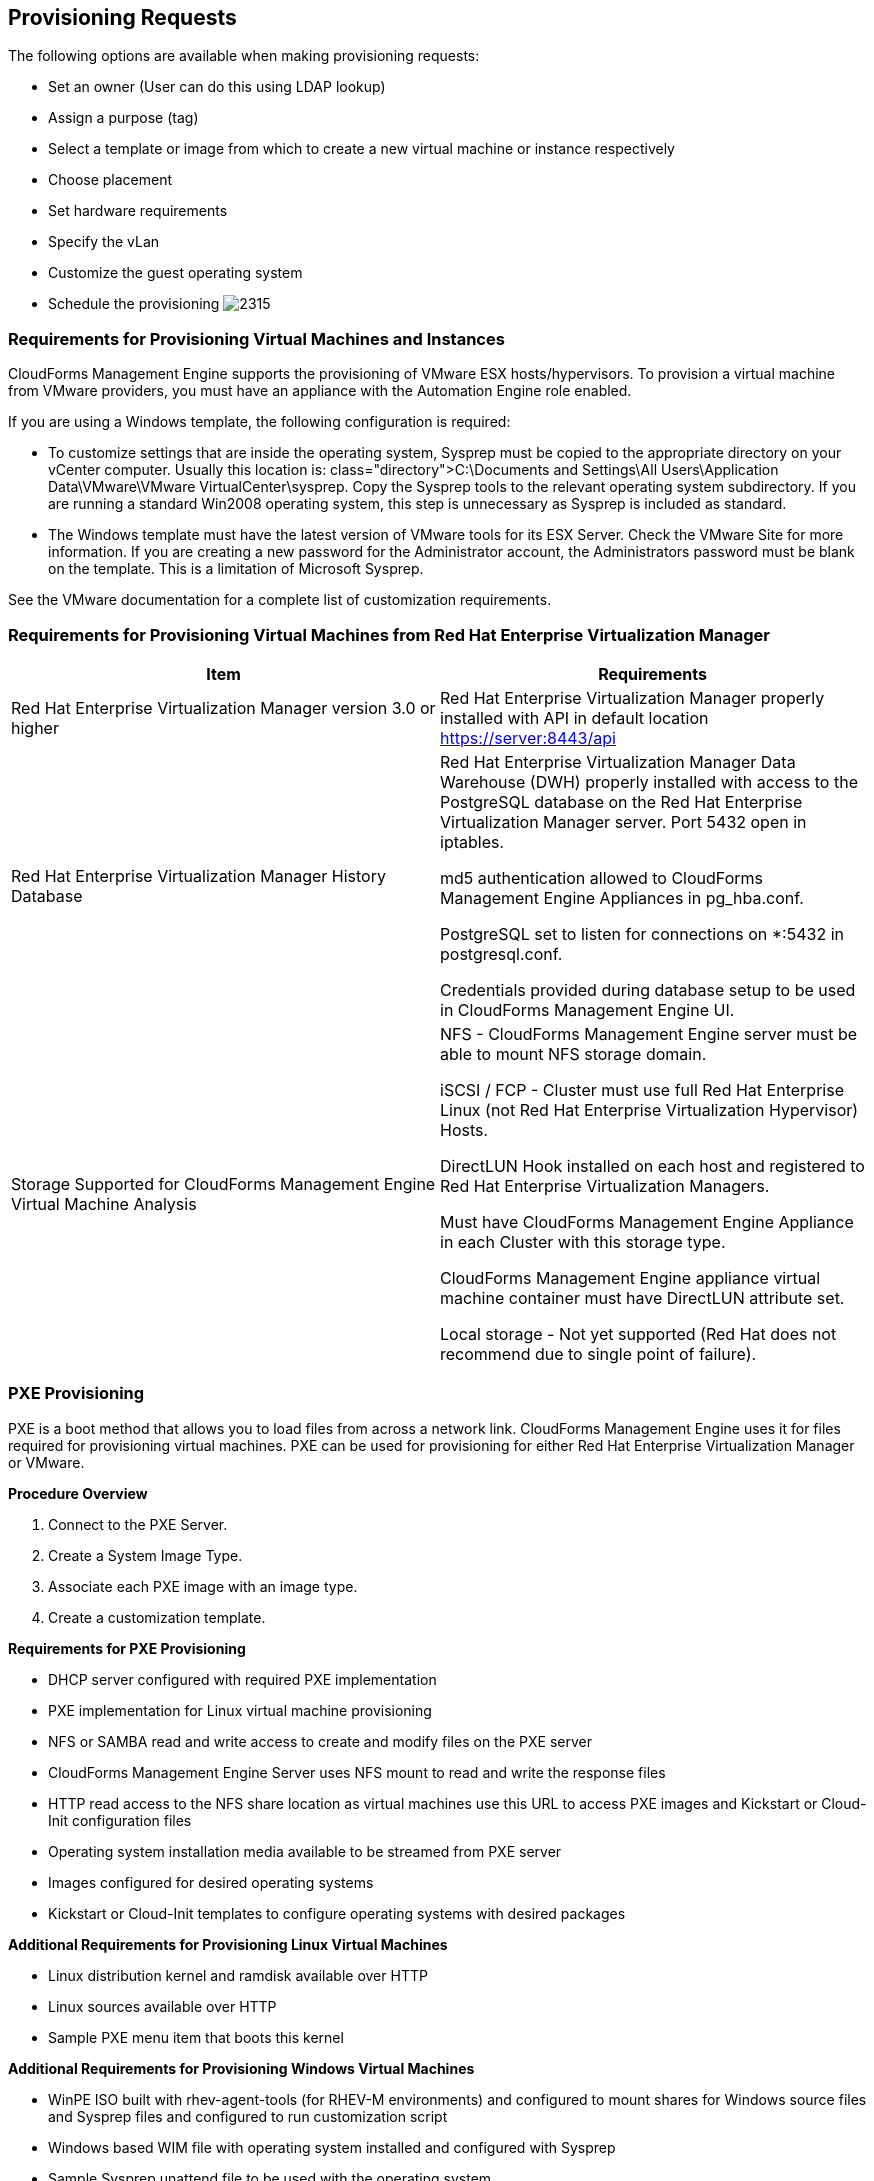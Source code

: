 [[provisioning-requests]]
== Provisioning Requests

The following options are available when making provisioning requests:

* Set an owner (User can do this using LDAP lookup)
* Assign a purpose (tag)
* Select a template or image from which to create a new virtual machine or instance respectively
* Choose placement
* Set hardware requirements
* Specify the vLan
* Customize the guest operating system
* Schedule the provisioning
image:2315.png[]
		
=== Requirements for Provisioning Virtual Machines and Instances
		
CloudForms Management Engine supports the provisioning of VMware ESX hosts/hypervisors. To provision a virtual machine from VMware providers, you must have an appliance with the Automation Engine role enabled.

If you are using a Windows template, the following configuration is required:

* To customize settings that are inside the operating system, Sysprep must be copied to the appropriate directory on your vCenter computer. Usually this location is: +class="directory">C:\Documents and Settings\All Users\Application Data\VMware\VMware VirtualCenter\sysprep+. Copy the Sysprep tools to the relevant operating system subdirectory. If you are running a standard Win2008 operating system, this step is unnecessary as Sysprep is included as standard.
* The Windows template must have the latest version of VMware tools for its ESX Server. Check the VMware Site for more information. If you are creating a new password for the Administrator account, the Administrators password must be blank on the template. This is a limitation of Microsoft Sysprep.

See the VMware documentation for a complete list of customization requirements.

=== Requirements for Provisioning Virtual Machines from Red Hat Enterprise Virtualization Manager
	
[width="100%",cols="50%,50%a",options="header",]
|=======================================================================
|Item|Requirements
|Red Hat Enterprise Virtualization Manager version 3.0 or higher|Red Hat Enterprise Virtualization Manager properly installed with API in default location https://server:8443/api
|Red Hat Enterprise Virtualization Manager History Database|
Red Hat Enterprise Virtualization Manager Data Warehouse (DWH) properly installed with access to the PostgreSQL database on the Red Hat Enterprise Virtualization Manager server. Port 5432 open in iptables.

md5 authentication allowed to CloudForms Management Engine Appliances in +pg_hba.conf+.

PostgreSQL set to listen for connections on +*:5432+ in +postgresql.conf+.

Credentials provided during database setup to be used in CloudForms Management Engine UI.

|Storage Supported for CloudForms Management Engine Virtual Machine Analysis|
NFS - CloudForms Management Engine server must be able to mount NFS storage domain.

iSCSI / FCP - Cluster must use full Red Hat Enterprise Linux (not Red Hat Enterprise Virtualization Hypervisor) Hosts.

DirectLUN Hook installed on each host and registered to Red Hat Enterprise Virtualization Managers.

Must have CloudForms Management Engine Appliance in each Cluster with this storage type.

CloudForms Management Engine appliance virtual machine container must have DirectLUN attribute set.

Local storage - Not yet supported (Red Hat does not recommend due to single point of failure).
|=======================================================================					
					
=== PXE Provisioning

PXE is a boot method that allows you to load files from across a network link. CloudForms Management Engine uses it for files required for provisioning virtual machines. PXE can be used for provisioning for either Red Hat Enterprise Virtualization Manager or VMware.

*Procedure Overview*

. Connect to the +PXE Server+.
. Create a +System Image Type+.
. Associate each +PXE+ image with an image type.
. Create a customization template.

*Requirements for PXE Provisioning*

* DHCP server configured with required PXE implementation
* PXE implementation for Linux virtual machine provisioning
* NFS or SAMBA read and write access to create and modify files on the PXE server
* CloudForms Management Engine Server uses NFS mount to read and write the response files
* HTTP read access to the NFS share location as virtual machines use this URL to access PXE images and Kickstart or Cloud-Init configuration files
* Operating system installation media available to be streamed from PXE server
* Images configured for desired operating systems
* Kickstart or Cloud-Init templates to configure operating systems with desired packages

*Additional Requirements for Provisioning Linux Virtual Machines*

* Linux distribution kernel and ramdisk available over HTTP
* Linux sources available over HTTP
* Sample PXE menu item that boots this kernel

*Additional Requirements for Provisioning Windows Virtual Machines*

* WinPE ISO built with rhev-agent-tools (for RHEV-M environments) and configured to mount shares for Windows source files and Sysprep files and configured to run customization script
* Windows based WIM file with operating system installed and configured with Sysprep
* Sample Sysprep unattend file to be used with the operating system
* Sample PXE menu item that downloads WinPE ISO, mount in memdisk and boot into WinPE environment


=== Connecting to a PXE Server

The following procedure connects to a PXE server and adds its details to CloudForms Management Engine.

. Navigate to +Infrastructure → PXE+.
. Click image:1847.png[](+Configuration+), then image:1848.png[](+Add a New PXE Server+).
. In +Basic Information+, type a +Name+ that will be meaningful in your environment.
image:2316.png[]
. For +Depot Type+, select either +Network File System+ (NFS) or +Samba+. The fields to enter in the dialog depend on the +Depot Type+.
* For NFS, type in the +URI+, +Access URL+, +PXE Directory+, +Windows Images Directory+ and +Customization Directory+. When you provision, CloudForms Management Engine writes a text file to the +PXE Directory+. The file is named after the MAC address of the NIC that is assigned to the virtual machine. It contains where to get the kernel and initrd image. This file is removed after a successful provision. The +Windows Images Directory+ is where the files are located on your NFS for the provisioning of Windows operating systems. The +Customization Directory+ is where your Kickstart and Sysprep files are located.
* If using a +Depot Type+ of +Samba+, you will not need +Access URL+, but you will need a +User ID+, and +Password+, in addition to the items required for NFS.
. For +PXE Image Menus+, type the +filename+ for the PXE Boot menu.
. Click +Add+.
. Select the new PXE server from the tree on the left, and click image:1847.png[](+Configuration+), then image:2003.png[](+Refresh+) to see your existing images.
[NOTE]
============
Next, create PXE Image types to associate with the customization templates and to specify if the image type is for a virtual machine, a host, or both.
============
			
=== Creating System Image Types for PXE

The following procedure creates a system image type for PXE servers.

. Navigate to +Infrastructure → PXE+.
. Click the +System Image Types+ accordion.
image:2318.png[]
. Click image:1847.png[](+Configuration+), then image:1848.png[](+Add a new System Image Type+).
. In +Basic Information+, type in a +Name+ and select a +Type+.
image:2317.png[]
* Use +Host+ if you want this image type to only apply to hosts.
* Use +Vm+ if you want this image type to only apply to virtual machines.
* Use +Any+ if this image type can be used for either hosts or virtual machines.
. Click +Add+.
[NOTE]
=========
After creating the System Image Types, assign the types to each image on your PXE servers. To do this, you will select each image on the PXE server and identify its type.
=========

=== Setting the PXE Image Type for a PXE Image

The following procedure sets the image type for a chosen PXE image.

. Navigate to +Infrastructure → PXE+.
. Click the +PXE Servers+ accordion and select the image that you want to set a type for.
. Click image:1847.png[](+Configuration+), then image:1851.png[](+Edit this PXE Image+).
. From the +Basic Information+ area, select the correct type. If this PXE image will be used as the +Windows Boot Environment+, check +Windows Boot Environment+. At the time of this writing, only one PXE Image can be identified as the +Windows Boot Environment+. Therefore, checking one as the +Windows Boot Environment+, will remove that from any other PXE image with that check.
image:2319.png[]
Click +Save+.
image:2320.png[]

=== ISO Provisioning

CloudForms Management Engine also allows ISO provisioning from Red Hat Enterprise Virtualization Manager datastores. To use this feature, you will need to do the following before creating a provision request.

. Add the +ISO Datastore+. The Red Hat Enterprise Virtualization Manager system must have already been discovered or added into the VMDB. For more information, see Managing Providers.
. Refresh the +ISO Datastore+.
. Create a +System Image Type+.
. Set the +ISO Image Type+.
. +Create+ a customization template.

=== Adding an ISO Datastore

The following procedure adds an ISO Datastore from your Red Hat Enterprise Virtualization environment.

. Navigate to +Infrastructure → PXE+.
. Click the +ISO Datastores+ accordion.
. Click image:1847.png[](+Configuration+), image:1848.png[](+Add a new ISO Datastore+).
. Select the Cloud or Infrastructure provider hosting the ISO Datastore. 
. Click +Add+.

The ISO datastore is added to CloudForms Management Engine.

=== Refreshing an ISO Datastore

The following procedure refreshes the chosen ISO datastore and updates CloudForms Management Engine with available ISOs.

. Navigate to +Infrastructure → PXE+.
. Click the +ISO Datastores+ accordion, and select an ISO datastore.
. Click image:1847.png[](+Configuration+), then click image:2003.png[](+Refresh Relationships+).
	
=== Creating System Image Types for ISO

The following procedure creates a system image type for ISO Servers.

. Navigate to +Infrastructure → PXE+.
. Click the +System Image Types+ accordion.
. Click image:1847.png[](+Configuration+), then image:1848.png[](+Add a new System Image Type+).
. In +Basic Information+, type in a +Name+ and select a +Type+.
image:2317.png[]
* Use +Host+ if you want this image type to only apply to hosts.
* Use +Vm+ if you want this image type to only apply to virtual machines.
* Use +Any+ if this image type can be used for either hosts or virtual machines.
. Click +Add+.
image:2322.png[]
[NOTE]
========
After creating the system image types, assign the types to each image on your ISO servers. To do this, you will select each image on the ISO server and identify its type.
========
			
=== Setting the Image Type for an ISO Image

The following procedure sets the image type for an ISO image.

. Navigate to +Infrastructure → PXE+.
. Click the +ISO Datastores+ accordion, and select the image that you want to set a type for.
. Click image:1847.png[](+Configuration+), then image:1851.png[](+Edit this ISO Image+).
. From the +Basic Information+ area, select the correct +Type+.
image:2323.png[]
. Click +Save+.

=== Customization Templates for Virtual Machine and Instance Provisioning

Add a customization template to provide +Kickstart+, +Cloud-Init+, or +Sysprep+ files for the initial loading of the operating system.

*Cloud-Init Requirements*

* When creating a template using Red Hat Virtualization, install the +cloud-init+ package on the source virtual machine. This enables Cloud-Init to source configuration scripts when a virtual machine built on that template boots.
* See the https://access.redhat.com/documentation/en-US/Red_Hat_Enterprise_Virtualization/3.4/html/Administration_Guide/index.html[Red Hat Enterprise Virtualization Administration Guide] for more information on using Cloud-Init in a Red Hat Enterprise Virtualization environment.
* See the http://cloudinit.readthedocs.org/en/latest/[Cloud-Init Documentation] web site for example scripts.

*Kickstart Requirements for ISO Provisioning*

* Name the +Kickstart+ file +ks.cfg+.
* Set the new virtual machine to power down after provisioning is complete.
* CFME must use the virtual machine payload feature of RHEV to create a floppy disk containing the data from the selected customization template.
* Customize the installer to include the data written to the floppy disk payload.

RHEL ISO with the following modifications:

* isolinux.cfg: modify default menu item "append" line to include "ks=cdrom"
* ks.cfg: which must minimally include:
+
[SCREEN]
------
Pre Install Scripts
%pre

# Mount the floppy drive
modprobe floppy
mkdir /tmp/floppy
mount /dev/floppy /tmp/floppy
%end

# Include ks.cfg file from the floppy (written by CFME based on selected customization template)
%include /tmp/floppy/ks.cfg
------
+



=== Customization Script Additions for Virtual Machine and Instance Provisioning
	
[width="100%",cols="30%,30%,40%a",options="header",]
|=======================================================================
|Customization Type|Reason to Include|Script entries
|Kickstart|Takes the values from the +Customize+ tab in +Provisioning Dialog+ and substitutes them into the script.|
#Configure Networking based on values from provisioning dialog
<% if evm[:addr_mode].first == 'static' %>
  <% network_string = "network --onboot yes --device=eth0 --bootproto=static --noipv6" %>
  <% ["ip", :ip_addr, "netmask", :subnet_mask, "gateway", :gateway, "hostname", :hostname, "nameserver", :dns_servers].each_slice(2) do \|ks_key, evm_key\| %>
    <% network_string << " --#{ks_key} #{evm[evm_key]}" unless evm[evm_key].blank? %>
  <% end %>
<%= network_string %>
<% else %>
network --device=eth0 --bootproto=dhcp
<% end %>
|Kickstart|Encrypts the root password from the +Customize+ tab in the +Provisioning Dialog+.|
rootpw --iscrypted <%= MiqPassword.md5crypt(evm[:root_password]) %>
|Kickstart|Sends status of the provision back to CloudForms Management Engine Server for display in the CloudForms Management Engine Console.|
# Callback to CFME during post-install
wget --no-check-certificate <%= evm[:post_install_callback_url] %>
|Sysprep|Encrypts the root password from the +Customize+ tab in the +Provisioning Dialog+. The value for the +AdministratorPassword+ line must be inserted to use the password from the +Provision Dialog+ and encrypt it.|
<UserAccounts>
  <AdministratorPassword>
    <Value><%= MiqPassword.sysprep_crypt(evm[:root_password]) %></Value>
    <PlainText>false</PlainText>
  </AdministratorPassword>
</UserAccounts>
|=======================================================================	
	
=== Adding a Customization Template

. Navigate to +Infrastructure → PXE+.
. Click the +Customization Templates+ accordion.
. Click image:1847.png[]+(Configuration), image:1848.png[]+(Add a new Customization Template).
. In +Basic Information+, type in a +Name+ and +Description+.
image:2324.png[]
. Select the +Image Type+. This list should include the PXE image types you created.
. In +Type+, select +Kickstart+ or +CloudInit+ for Linux based systems, and +Sysprep+ for Windows based system.
. In the +Script+ area, either paste the script from another source or type the script directly into the CloudForms Management Engine interface.
. Click +Add+.
[NOTE]
=========
The default dialogs show all possible parameters for provisioning. To limit the options shown, see Customizing Provisioning Dialogs.
=========			

=== Provisioning Virtual Machines

There are three types of provisioning requests available in CloudForms Management Engine:

. Provision a new virtual machine from a template
. Clone a virtual machine
. Publish a virtual machine to a template

=== Provisioning a Virtual Machine from a Template

You can provision virtual machines through various methods. One method is to provision a virtual machine directly from a template stored on a provider.

[IMPORTANT]
=================
To provision a virtual machine, you must have the "Automation Engine" role enabled.
=================

To Provision a Virtual Machine from a Template:

. Navigate to +Infrastructure → Virtual Machines+.
. Click image:2007.png[](+Lifecycle+), and then image:1848.png[](+Provision VMs+).
. Select a template from the list presented.
. Click +Continue+.
. On the +Request+ tab, enter information about this provisioning request. 
+
image:2326.png[]
+
In +Request Information+, type in at least a +First Name+ and +Last Name+ and an email address. This email is used to send the requester status emails during the provisioning process for items such as auto-approval, quota, provision complete, retirement, request pending approval, and request denied. The other information is optional. If the CloudForms Management Engine server is configured to use LDAP, you can use the +Look Up+ button to populate the other fields based on the email address.
+
[NOTE]
==========
Parameters with a * next to the label are required to submit the provisioning request. To change the required parameters, see Customizing Provisioning Dialogs.
==========
. Click the +Purpose+ tab to select the appropriate tags for the provisioned virtual machines.
. Click the +Catalog+ tab to select the template to provision from. This tab is context sensitive based on provider.
. For templates on VMware providers:
image:2328.png[]
.. For +Provision Type+, select +VMware+ or +PXE+.
... If +VMware+ is selected, select +Linked Clone+ to create a linked clone to the virtual machine instead of a full clone. Since a snapshot is required to create a linked clone, this box is only enabled if a snapshot is present. Select the snapshot you want to use for the linked clone.
... If +PXE+ is selected, select a PXE +Server+ and +Image+ to use for provisioning
.. Under +Count+, select the number of virtual machines to create in this request.
.. Use +Naming+ to specify a virtual machine name and virtual machine description. When provisioning multiple virtual machines, a number will be appended to the virtual machine name.
. For templates on Red Hat providers:
.. Select the +Name+ of a template to use.
.. For +Provision Type+, select either +ISO+, +PXE+, or +Native Clone+. You must select +Native Clone+ in order to use a Cloud-Init template.
... If +Native Clone+ is selected, select +Linked Clone+ to create a linked clone to the virtual machine instead of a full clone. This is equivalent to *Thin Template Provisioning in Red Hat Enterprise Virtualization. Since a snapshot is required to create a linked clone, this box is only enabled if a snapshot is present. Select the snapshot to use for the linked clone.
... If +ISO+ is selected, select an ISO +Image+ to use for provisioning
... If +PXE+ is selected, select a PXE +Server+ and +Image+ to use for provisioning
.. Under +Count+, select the number of virtual machines you want to create in this request.
.. Use +Naming+ to specify a +VM Name+ and +VM Description+. When provisioning multiple virtual machines, a number will be appended to the +VM Name+.
. Click the +Environment+ tab to decide where you want the new virtual machines to reside.
.. If provisioning from a template on VMware, you can either let CloudForms Management Engine decide for you by checking +Choose Automatically+, or select a specific cluster, resource pool, folder, host, and datastore.
.. If provisioning from a template on Red Hat, you can either let CloudForms Management Engine decide for you by checking +Choose Automatically+, or select a datacenter, cluster, host and datastore.
. Click the +Hardware+ tab to set hardware options.
image:2330.png[]
.. In +VM Hardware+, set the number of CPUs, amount of memory, and disk format: thin, pre-allocated/thick or same as the provisioning template (default).
.. For VMware provisioning, set the +VM Limits+ of CPU and memory the virtual machine can use.
.. For VMware provisioning, set the +VM Reservation+ amount of CPU and memory.
. Click +Network+ to set the vLan adapter. Additional networking settings that are internal to the operating system appear on the +Customize+ tab.
image:2335.png[]
.. In +Network Adapter Information+, select the +vLan+.
. Click +Customize+ to customize the operating system of the new virtual machine. These options vary based on the operating system of the template.
image:2336.png[]
. For Windows provisioning:
.. To use a customer specification from the Provider, click +Specification+. To select an appropriate template, choose from the list in the custom specification area. The values that are honored by CloudForms Management Engine display.
+
[NOTE]
======
Any values in the specification that do not show in the CloudForms Management Engine console's request dialogs are not used by CloudForms Management Engine. For example, for Windows operating systems, if you have any run once values in the specification, they are not used in creating the new virtual machines. Currently, for a Windows operating system, CloudForms Management Engine honors the unattended GUI, identification, workgroup information, user data, windows options, and server license. If more than one network card is specified, only the first is used.
======	
+
image:2337.png[]
+
To modify the specification, select +Override Specification Values+.
.. Select +Sysprep Answer File+, to upload a Sysprep file or use one that exists for a custom specification on the Provider where the template resides. To upload a file, click +Browse+ to find the file, and then upload. To use an answer file in +Customization Specification+, click on the item. The answer file will automatically upload for viewing. You cannot make modifications to it.
. For Linux provisioning:
.. Under +Credentials+, enter a +Root Password+ for the +root+ user to access the instance.
.. Enter a +IP Address Information+ for the instance. Leave as +DHCP+ for automatic IP assignment from the provider.
.. Enter any +DNS+ information for the instance if necessary.
.. Select +Customize Template+ for additional instance configuration. Select from the Kickstart or Cloud-Init customization templates stored on your appliance.
. Click the +Schedule+ tab to select when provisioning begins.
.. In +Schedule Info+, select when to start provisioning. If you select +Schedule+, you will be prompted to enter a date and time. Select +Stateless+ if you do not want the files deleted after the provision completes. A stateless provision does not write to the disk so it requires the PXE files on the next boot.
.. In +Lifespan+, select to power on the virtual machines after they are created, and to set a retirement date. If you select a retirement period, you will be prompted for when you want a retirement warning.
image:2338.png[]
. Click +Submit+.

The provisioning request is sent for approval. For the provisioning to begin, a user with the administrator, approver, or super administrator account role must approve the request. The administrator and super administrator roles can also edit, delete, and deny the requests. You will be able to see all provisioning requests where you are either the requester or the approver.

After submission, the appliance assigns each provision request a +Request ID+. If an error occurs during the approval or provisioning process, use this ID to locate the request in the appliance logs. The Request ID consists of the region associated with the request followed by the request number. As regions define a range of one trillion database IDs, this number can be several digits long.

*Request ID Format*

Request 99 in region 123 results in Request ID 123000000000099.

	
=== Cloning a Virtual Machine 

Virtual Machines can be cloned in other providers as well.

. Navigate to +Infrastructure → Virtual Machines+, and check the virtual machine you want to clone.
. Click image:2007.png[](+Lifecycle+), and then image:2339.png[](+Clone selected item+).
. Fill in the options as shown in +To Provision+ from a template using the provided dialogs. Be sure to check the +Catalog Tab+.
. Schedule the request on the +Schedule+ tab.
. Click +Submit+.
	
=== Publishing a Virtual Machine to a Template (VMware Virtual Machines Only)

. Navigate to +Infrastructure → Virtual Machines+, and check the virtual machine you want to publish as a template.
. Click image:2007.png[](+Lifecycle+), and then image:2340.png[](+Publish selected VM to a Template+).
. Fill in the options as shown in +To Provision+ from a template using the provided dialogs. Be sure to check the +Catalog+ tab.
. Schedule the request on the +Schedule+ tab.
. Click +Submit+.

		
=== Provisioning Instances

Cloud instances follow the same process (Request, Approval, Deployment) as a standard virtual machine from virtualization infrastructure. First, a user makes a request for instances and specifies the image, tags, availability zone and hardware profile flavor. Second, the request goes through the approval phase. Finally, CloudForms Management Engine executes the request.
		
==== Provisioning an EC2 Instance from an Image

. Navigate to +Clouds → Instances+.
. Click image:2007.png[](+Lifecycle+), then click image:1848.png[](+Provision Instances+).
. Select an image from the list presented.
. Click +Continue+.
. On the +Request+ tab, enter information about this provisioning request. In +Request Information+, type in at least a first and last name and an email address. This email is used to send the requester status emails during the provisioning process for items such as auto-approval, quota, provision complete, retirement, request pending approval, and request denied. The other information is optional. If the CloudForms Management Engine Server is configured to use LDAP, you can use the +Look Up+ button to populate the other fields based on the email address.
+
[NOTE]
======
Parameters with a * next to the label are required to submit the provisioning request. To change the required parameters, see Customizing Provisioning Dialogs.
======
+
. Click the +Purpose+ tab to select the appropriate tags for the provisioned instance.
. Click the +Catalog+ tab for basic instance options.
.. To change the image to use as a basis for the instance, select it from the list of images.
.. Select the +Number of VMs+ to provision.
.. Type a +VM Name+ and +VM Description+.
. Click the +Environment+ tab to select the instance's +Availability Zone+, +Availability Zone+, +Virtual Private Cloud+, +Cloud Subnet+, +Security Groups+, and +Elastic IP Address+. If no specific availability zone is required, select the +Choose Automatically+ checkbox.
. Click the +Properties+ tab to set provider options such as hardware flavor and security settings.
.. Select a flavor from the +Instance Type+ list.
.. Select a +Guest Access Key Pair+ for access to the instance.
.. Select the +CloudWatch+ monitoring level. Leave as +Basic+ for the default EC2 monitoring.
. Click the +Customize+ tab to set additional instance options.
.. Under +Credentials+, enter a +Root Password+ for the +root+ user access to the instance.
.. Enter a +IP Address Information+ for the instance. Leave as +DHCP+ for automatic IP assignment from the provider.
.. Enter any +DNS+ information for the instance if necessary.
.. Select a +Customize Template+ for additional instance configuration. Select from the Cloud-Init scripts stored on your appliance.
. Click the +Schedule+ tab to set the provisioning and retirement date and time.
.. In +Schedule Info+, choose whether the provisioning begins upon approval, or at a specific time. If you select +Schedule+, you will be prompted to enter a date and time.
.. In +Lifespan+, select whether to power on the instances after they are created, and whether to set a retirement date. If you select a retirement period, you will be prompted for when to receive a retirement warning.
. Click +Submit+.

The provisioning request is sent for approval. For the provisioning to begin, a user with the admin, approver, or super admin account role must approve the request. The admin and super admin roles can also edit, delete, and deny the requests. You will be able to see all provisioning requests where you are either the requester or the approver.

After submission, the appliance assigns each provision request a +Request ID+. If an error occurs during the approval or provisioning process, use this ID to locate the request in the appliance logs. The Request ID consists of the region associated with the request followed by the request number. As regions define a range of one trillion database IDs, this number can be several digits long.

*Request ID Format*

Request 99 in region 123 results in Request ID 123000000000099.


==== Provisioning an OpenStack Instance from an Image

. Navigate to +Clouds → Instances+.
. Click image:2007.png[](+Lifecycle+), then click image:1848.png[](+Provision Instances+).
. Select an OpenStack image from the list presented. These images must be available on your OpenStack provider.
. Click +Continue+.
. On the +Request+ tab, enter information about this provisioning request. In +Request Information+, type in at least a first and last name and an email address. This email is used to send the requester status emails during the provisioning process for items such as auto-approval, quota, provision complete, retirement, request pending approval, and request denied. The other information is optional. If the CloudForms Management Engine Server is configured to use LDAP, you can use the +Look Up+ button to populate the other fields based on the email address.
+
[NOTE]
======
Parameters with a * next to the label are required to submit the provisioning request. To change the required parameters, see section Customizing_Provisioning_Dialogs.
======
+
. Click the +Purpose+ tab to select the appropriate tags for the provisioned instance.
. Click the +Catalog+ tab for basic instance options.
.. To change the image to use as a basis for the instance, select it from the list of images.
.. Select the +Number of Instances+ to provision.
.. Type a +Instance Name+ and +Instance Description+.
. Click the +Environment+ tab to select the instance's +Tenant+, +Availabilty Zones+, +Cloud Network+, +Security Groups+, and +Public IP Address+. If no specific Tenant is required, select the +Choose Automatically+ checkbox.
. Click the +Properties+ tab to set provider options such as flavors and security settings.
.. Select a flavor from the +Instance Type+ list.
.. Select a +Guest Access Key Pair+ for access to the instance.
. Click the +Customize+ tab to set additional instance options.
.. Under +Credentials+, enter a +Root Password+ for the +root+ user access to the instance.
.. Enter a +IP Address Information+ for the instance. Leave as +DHCP+ for automatic IP assignment from the provider.
.. Enter any +DNS+ information for the instance if necessary.
.. Select a +Customize Template+ for additional instance configuration. Select from the Cloud-Init scripts stored on your appliance.
. Click the +Schedule+ tab to set the provisioning and retirement date and time.
.. In +Schedule Info+, choose whether the provisioning begins upon approval, or at a specific time. If you select +Schedule+, you will be prompted to enter a date and time.
.. In +Lifespan+, select whether to power on the instances after they are created, and whether to set a retirement date. If you select a retirement period, you will be prompted for when to receive a retirement warning.
. Click +Submit+.

The provisioning request is sent for approval. For the provisioning to begin, a user with the admin, approver, or super admin account role must approve the request. The admin and super admin roles can also edit, delete, and deny the requests. You will be able to see all provisioning requests where you are either the requester or the approver.

After submission, the appliance assigns each provision request a +Request ID+. If an error occurs during the approval or provisioning process, use this ID to locate the request in the appliance logs. The Request ID consists of the region associated with the request followed by the request number. As regions define a range of one trillion database IDs, this number can be several digits long.

*Request ID Format*

Request 99 in region 123 results in Request ID 123000000000099.
		
==== Requirements for Provisioning a Host

CloudForms Management Engine can provision hosts using PXE and Intelligent Platform Management Interface (IPMI) technologies. Before you provision your first host, configure the following prerequisites:

* Provisioning requires the +Automation Engine+ server role be enabled. Confirm your server role settings in +Configure → Configuration → Server → Server Control+.
* Make a PXE server accessible to the CloudForms Management Engine server.
* Create a customization template for hosts. This customization template must contain host-specific additions, documented in the Customization Templates for Host Provisioning section.
* Create system image types for the host.
* Associate images with the image types.
* Enable IPMI on provisioning hosts and add them to the CloudForms Management Engine Infrastructure.


===== IPMI Hosts

There are two ways to get the Intelligent Platform Management Interface (IPMI) Host into the VMDB. You can either use the CloudForms Management Engine's discovery process or add the host using its IP address and credentials.
			
====== Discovering the Management Interface for an IPMI Host

. Navigate to +Infrastructure → Hosts+.
. Click image:1847.png[](+Configuration+), then image:2119.png[](+Discover Items+).
. In +Discover+, check +IPMI+.
. Optionally, in +IPMI Credentials+, type in a +User ID+ and +Password+.
+
[NOTE]
======
You can also add IPMI credentials after the host has been discovered. See section To Add IPMI Credentials
======
+
. In +Subnet Range+, type in a range of IP addresses. For quickest results, use the actual IP address in both fields.
. Click +Discover+.
+

[NOTE]
======
After the host is discovered, you can add credentials for IPMI.
======	
			
====== Adding IPMI Credentials to a Discovered Host

After discovering an IPMI host, add the credentials using the following procedure.
	
. Navigate to +Infrastructure → Hosts+.
. Click on the host you want to edit.
. Click image:1847.png[](+Configuration+), and then image:1851.png[](+Edit this Host+).
. In the +Credentials+ area, +IPMI+ tab, type in the IPMI credentials
.. Use +User ID+ to specify a login ID.
.. Use +Password+ to specify the password for the user ID.
.. Use +Verify Password+ to confirm the password.
. Click +Validate+ to test the credentials.
. Click +Save+.
	
====== Adding the Management Interface for an IPMI Host

. Navigate to +Infrastructure → Hosts+.
. Click image:1847.png[](+Configuration+), then image:1848.png[](+Add a New Item+).
. In +Basic Information+, type in a +Name+ and the +IPMI IP address+.
. In the +Credentials+ area, under +IPMI+ tab, type in the IPMI credentials
.. Use +User ID+ to specify a login ID.
.. Use +Password+ to specify the password for the User ID.
.. Use +Verify Password+ to confirm the password.
. Click +Validate+ to test the credentials.
. Click +Add+.

The IPMI host is added to the CloudForms Management Engine environment; an operating system can now be provisioned onto it.

===== Customization Templates for Host Provisioning

Add a customization template to provide Kickstart files for the initial loading of the operating system. There are certain sections to use to allow for interactions with the provisioning dialogs provided by CloudForms Management Engine.
	
===== Customization Script Additions

[width="100%",cols="1,1,3a",options="header",]
|=======================================================================
|Customization Type|Reason to Include|Script entries
|Kickstart|Takes the values from the +Customize+ tab in +Provisioning Dialog+ and substitutes them into the script.|

------
#Configure Networking based on values from provisioning dialog
<% if evm[:addr_mode].first == 'static' %>
  <% network_string = "network --onboot yes --device=eth0 --bootproto=static --noipv6" %>
  <% ["ip", :ip_addr, "netmask", :subnet_mask, "gateway", :gateway, "hostname", :hostname, "nameserver", :dns_servers].each_slice(2) do \|ks_key, evm_key\| %>
    <% network_string << " --#{ks_key} #{evm[evm_key]}" unless evm[evm_key].blank? %>
  <% end %>
<%= network_string %>
<% else %>
network --device=eth0 --bootproto=dhcp
<% end %>
------


|Kickstart|Encrypts the root password from the +Customize+ tab in the +Provisioning Dialog+.|
------
rootpw --iscrypted <%= MiqPassword.md5crypt(evm[:root_password]) %>
------

|Kickstart|Sends status of the provision back to CloudForms Management Engine Server for display in the CloudForms Management Engine Console.|
------
# Callback to CFME during post-install
wget --no-check-certificate <%= evm[:post_install_callback_url] %>
------

|Sysprep|Encrypts the root password from the +Customize+ tab in the +Provisioning Dialog+. The value for the +AdministratorPassword+ line must be inserted to use the password from the +Provision Dialog+ and encrypt it.|
------
<UserAccounts>
  <AdministratorPassword>
    <Value><%= MiqPassword.sysprep_crypt(evm[:root_password]) %></Value>
    <PlainText>false</PlainText>
  </AdministratorPassword>
</UserAccounts>
------

|=======================================================================	


====== Adding a Customization Template

. Navigate to +Infrastructure → PXE+.
. Click the +Customization Templates+ accordion.
. Click image:1847.png[](+Configuration+), then image:1848.png[](+Add a New Customization Template+).
. In +Basic Information+, type in a +Name+ and +Description+.
image:2325.png
. Select the +Image Type+ list. This list includes the PXE image types you created.
. In +Type+, select +Kickstart+ or +CloudInit+ for Linux based systems, and +Sysprep+ for Windows based system.
. In the +Script+ area, either paste the script from another source or type the script directly into the CloudForms Management Engine interface.
. Click +Add+.
[NOTE]
======
The default dialogs show all possible parameters for provisioning. To limit the options shown, Customizing Provisioning Dialogs.
======	

==== Provisioning a Host

After setting up the IPMI and PXE environments, you are ready to provision a host. Currently, you can only provision in the cluster where the template is located or you can create a template in each cluster and let a CloudForms Management Engine Automate method automatically switch the selected template in the provision object.

[IMPORTANT]
======
A customization template with host-specific script additions is required. Ensure especially that the customization template contains the post-installation callback to enable discovery in CloudForms Management Engine.
======

. Navigate to +Infrastructure → Hosts+.
. Select a host with IPMI enabled.
. Click image:2007.png[](+Lifecycle+), then image:1848.png[](+Provision Hosts+).
. In +Request Information+, type in at least a +First Name+ and +Last Name+ and an email address. This email is used to send the requester status emails during the provisioning. The other information is optional. If the CloudForms Management Engine server is configured to use LDAP, you can use the +Look Up+ button to populate the other fields based on the email address.
image:2341.png[]
. On the +Purpose+ tab, select the desired tags for the provisioned host.
image:2342.png[]
. On the +Catalog+ tab, select the hosts to provision.
* In the +Host+ area, select the hosts to provision.
* In the +PXE+ area, select the PXE server and image.
. On the +Customize+ tab, you can select customizations for the operating system of the new host. These options vary based on the operating system to be provisioned.
* Use +Credentials+ to type in a root password
* In the +IP Address+ area, select either +Static+ or +DHCP+ and enter any other address information you need. If needed, type in DNS specifications.
* Under +Customize Template+, select a script.
. On the +Schedule+ tab, select when to start the provisioning process.
image:2343.png[]
. In +Schedule Info+, select when to start the provisioning process. If you select +Schedule+, enter a date and time.
. Select +Stateless+ to retain files after the provision completes. A stateless provision does not write to the disk so it requires the PXE files on the next boot.
. Click +Submit+.

The provisioning request is sent for approval. For the provisioning to begin, a user with the admin, approver, or super admin account role must approve the request. The admin and super admin roles can also edit, delete, and deny the requests. You will be able to see all provisioning requests where you are either the requester or the approver.

After submission, the appliance assigns each provision request a +Request ID+. If an error occurs during the approval or provisioning process, use this ID to locate the request in the appliance logs. The Request ID consists of the region associated with the request followed by the request number. As regions define a range of one trillion database IDs, this number can be several digits long.

*Request ID Format*

Request 99 in region 123 results in Request ID 123000000000099.

==== Customizing Provisioning Dialogs

The default set of provisioning dialogs shows all possible options. However, CloudForms Management Engine also provides the ability to customize which tabs and fields are shown. You can decide what fields are required to submit the provisioning request or set default values.

For each type of provisioning, there is a dialog that can be created to adjust what options are presented. While samples are provided containing all possible fields for provisioning, you can remove what fields are shown. However, you cannot add fields or tabs.

Edit the dialogs to:

. Hide or show provisioning tabs.
. Hide or show fields. If you hide an attribute, the default will be used, unless you specify otherwise.
. Set default values for a field.
. Specify if a field is required to submit the request.
. Create custom dialogs for specific users.


===== Adding a Provision Dialog for All Users

. Login to the CloudForms Management Engine console for the CloudForms Management Engine server where you want to change the dialog.
. Navigate to +Automate → Customization+.
. Click the +Provisioning Dialogs+ accordion.
. Click the type of dialog you want to create: +Host Provision+, +VM Provision+ or +VM Migrate+.
. Select one of the default dialogs.
. Click image:1847.png[]+(Configuration)+, and then image:1859.png[]+(Copy this Dialog)+.
. Type a new +Name+ and +Description+ for the dialog.
. In the +Content+ field,
* To remove a tab from display, change its display value to ignore. By choosing ignore, you not only hide the tab, but also skip any fields on that tab that were required. To show the tab, change the display value to show.
* To hide a field, change its display value from +edit+ to +hide+. To display fields of most data types, use +edit+. To display a button, use +show+. To set a default value for a field, use +:default =&gt; defaultvalue+ to the list of parameters for the field. Set the required parameter to either +true+ or +false+ based on your needs. Note that if you set required parameter to +true+, the field must have a value for the provision request to be submitted.
. Click +Add+.

If you are using +Provisioning Profiles+, you can specify a specific file that holds the customizations. To do this, you must create an instance mapping to this file in the CloudForms Management Engine Applications/provisioning/profile/VM provisioning by group class. By default, if you are using provisioning profiles and the group does not have a defined instance, the appropriate default dialog file will be used based on the type of provisioning selected.
	
===== Creating a Custom Provision Dialog

. Navigate to +Automate → Customization+.
. Click on the +Provisioning Dialogs+ accordion.
. Click on the type of dialog you want to create, +Host Provision+, +VM Provision+ or +VM Migrate+.
. Select one of the default dialogs.
. Click image:1847.png[](+Configuration+), and then image:1859.png[](+Copy this Dialog+).
. Rename the dialog as shown in the examples below.
[width="100%",cols="50%,50%a",options="header",]
|=======================================================================
|Type of Provision|Dialog Name
|Provision Virtual Machine from a template|miq\_provision_dialogs_groupname_template Example: miq_provision_dialogs_ EvmGroup-user_self_service _template
|Clone a Virtual Machine|miq\_provision_dialogs_groupname_clone_to_vm Example: miq_provision_dialogs_ EvmGroup-user_self_service _clone_to_vm
|Publish a Virtual Machine to a template|miq\_provision_dialogs_groupname_clone_to_template Example: miq_provision_dialogs_ EvmGroup-user_self_service _clone_to_template
|=======================================================================
. Make any changes you need.
. In the +Content+ field,
* To remove a tab from display, change its display value to ignore. By choosing ignore, you not only hide the tab, but also skip any fields on that tab that were required. To show the tab, change the display value to show.
* To hide a field, change its display value from +edit+ to +hide+. To ensure the field does not get turned back on by a workflow model, use +:display_override =&gt; :hide+. To display fields of most data types, use +edit+. To display a button, use +show+. To set a default value for a field, use +:default =&gt; defaultvalue+ to the list of parameters for the field. Set the required parameter to either +true+ or +false+ based on your needs. Note that if you set required to true, the field must have a value for the provision request to be submitted.
. Click +Add+.

Enter the name of the new dialog into the dialog name field in the appropriate CloudForms Management Engine Applications/provisioning/profile instance. This dialog can now be referred to in an instance in the Provisioning Profiles class so that it can be used for groups of users.

==== Provisioning Profiles

Provisioning profiles can be used to customize the dialogs and the state machine (steps used to provision the machine). Profiles can be created for LDAP or CloudForms Management Engine groups. To use provisioning profiles:

* Create a +Provisioning Profile+ instance for the LDAP or CloudForms Management Engine group. If no instance exists, then default settings will be used.
* If customizing dialogs, create a custom dialog file, and specify the name of that file in the provisioning profile instance. If customizing the states for provisioning, create a state instance and set the name of the state instance in the provisioning profile instance.

The diagram below shows where provisioning profiles are called during the entire provisioning process.
image:2344.png[]

===== Creating a Provisioning Profile Instance

. Navigate to +Automate → Explorer+.
. Using the tree located in the accordion, click +DOMAIN → Cloud → VM → Provisioning → Profile+.
+
[NOTE]
======
+DOMAIN+ must be a user-defined Domain and not the locked ManageIQ Domain. If necessary, you can copy the class from the ManageIQ domain into a custom domain.

This example uses the +Cloud+ Namespace, but can also use the +Infrastructure+ namespace.
======
+
. Click image:1847.png[](+Configuration+), image:2345.png[](+Add a New Instance+).
. Make the name of the tag identical to the name of the LDAP or CloudForms Management Engine group you are creating the instance for, replacing spaces in the group name with underscores. For example, change +Red Hat CloudForms-test group+ to +Red Hat CloudForms-test_group+.
image:6278.png[]
. In the dialog name field, enter the name of the customized dialog file. This file must reside on the CloudForms Management Engine Appliance in the +/var/www/miq/vmdb/db/fixtures+ directory. Red Hat recommends naming the file in the format +miq_provision_dialogs-groupname.rb+ and copying this file to all CloudForms Management Engine appliances. For example, in the image above the filename is +miq_provision_dialogs-Red Hat CloudForms-test.rb+. For instructions on creating a custom dialog file, see Customizing Provisioning Dialogs.
+
[NOTE]
======
Be sure that the custom dialog file exists. If it does not, an error will appear when the user clicks on the +Provisioning+ button in the CloudForms Management Engine console.
======
+
. Click +Add+.


===== Setting Provisioning Scope Tags

Some non-default placement methods, for example the +redhat_best_placement_with_scope+ or +vmware_best_fit_with_scope+ methods, may require you to set +Provisioning Scope+ tags for a host and a datastore.

To enable these resources for all groups, set the scope to +All+. To limit access to a select group, create a tag in the +Provisioning Scope+ category with the exact name of the user group and set this tag on the desired resources. See Tags in General Configuration for information on creating tags.

To set the scope for a host:

. Navigate to +Infrastructure → Hosts+.
. Select the host to set the provisioning scope for.
. Click image:1941.png[](+Policy+), and then image:2158.png[](+Edit Tags+).
. From the +Select a customer tag to assign+ drop down, select +Provisioning Scope+ and then a value for the tag from the next drop down menu.
. Click +Save+.

To set the scope for a datastore:

. Navigate to +Infrastructure → Datastores+.
. Select the datastore to set the provisioning scope for.
. Click image:1941.png[](+Policy+), and then image:2158.png[](+Edit Tags+).
. From the +Select a customer tag to assign+ drop down, select +Provisioning Scope+ and then a value for the tag from the next drop down menu.
. Click +Save+.

